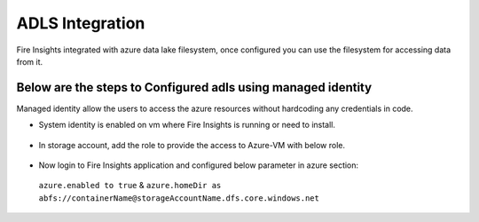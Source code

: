 ADLS Integration
================

Fire Insights integrated with azure data lake filesystem, once configured you can use the filesystem for accessing data from it.

Below are the steps to Configured adls using managed identity
^^^^^^^^^^^^^^^^^^^^^^^^^^^^^^^^^^

Managed identity allow the users to access the azure resources without hardcoding any credentials in code.

- System identity is enabled on vm where Fire Insights is running or need to install.

.. figure:: ../_assets/configuration/identity.PNG
   :alt: adls
   :align: center
   :width: 40%

- In storage account, add the role to provide the access to Azure-VM with below role.

.. figure:: ../_assets/configuration/storage.PNG
   :alt: adls
   :align: center
   :width: 40%
   
- Now login to Fire Insights application and configured below parameter in azure section::
 
 ``azure.enabled to true`` & ``azure.homeDir as abfs://containerName@storageAccountName.dfs.core.windows.net``


